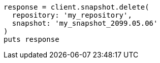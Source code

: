 [source, ruby]
----
response = client.snapshot.delete(
  repository: 'my_repository',
  snapshot: 'my_snapshot_2099.05.06'
)
puts response
----
